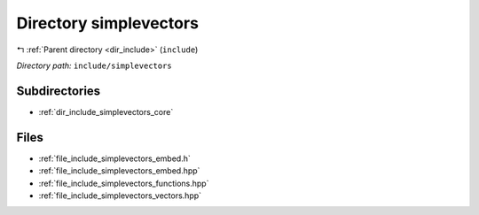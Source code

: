 .. _dir_include_simplevectors:


Directory simplevectors
=======================


|exhale_lsh| :ref:`Parent directory <dir_include>` (``include``)

.. |exhale_lsh| unicode:: U+021B0 .. UPWARDS ARROW WITH TIP LEFTWARDS


*Directory path:* ``include/simplevectors``

Subdirectories
--------------

- :ref:`dir_include_simplevectors_core`


Files
-----

- :ref:`file_include_simplevectors_embed.h`
- :ref:`file_include_simplevectors_embed.hpp`
- :ref:`file_include_simplevectors_functions.hpp`
- :ref:`file_include_simplevectors_vectors.hpp`


